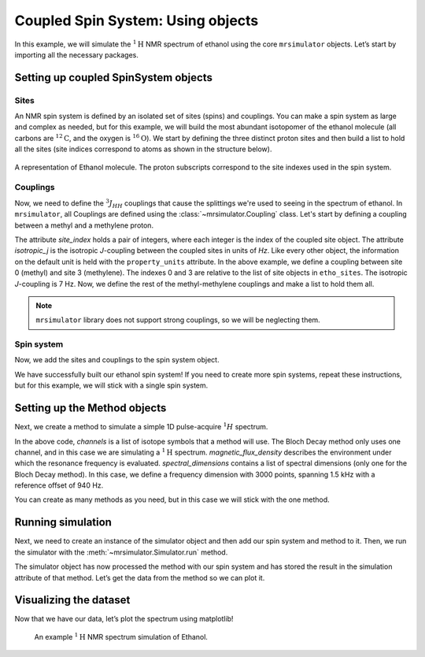 .. _getting_started_coupled_spin_system_etoh:

==================================
Coupled Spin System: Using objects
==================================

In this example, we will simulate the :math:`^1\text{H}` NMR spectrum of
ethanol using the core ``mrsimulator`` objects. Let’s start by importing
all the necessary packages.

.. plot::
    :format: doctest
    :context: close-figs
    :include-source:

    >>> import matplotlib.pyplot as plt
    >>> from mrsimulator import Simulator, SpinSystem, Site, Coupling
    >>> from mrsimulator.methods import BlochDecaySpectrum

Setting up coupled SpinSystem objects
-------------------------------------

Sites
^^^^^

An NMR spin system is defined by an isolated set of sites (spins) and couplings. You can
make a spin system as large and complex as needed, but for this example, we will build
the most abundant isotopomer of the ethanol molecule (all carbons are :math:`^{12}\text{C}`,
and the oxygen is :math:`^{16}\text{O}`). We start by defining the three distinct proton
sites and then build a list to hold all the sites (site indices correspond to atoms as
shown in the structure below).

.. figure:: _static/iso1.*
    :width: 200
    :alt: image
    :align: center

    A representation of Ethanol molecule. The proton subscripts correspond to the site
    indexes used in the spin system.

.. plot::
    :format: doctest
    :context: close-figs
    :include-source:

    >>> H_CH3 = Site(isotope='1H', isotropic_chemical_shift=1.226)  # methyl proton
    >>> H_CH2 = Site(isotope='1H', isotropic_chemical_shift=2.61)  # methylene proton
    >>> H_OH = Site(isotope='1H', isotropic_chemical_shift=3.687)  # hydroxyl proton
    ...
    >>> etoh_sites = [H_CH3, H_CH3, H_CH3, H_CH2, H_CH2, H_OH]

Couplings
^^^^^^^^^

Now, we need to define the :math:`^3J_{HH}` couplings that cause the splittings
we're used to seeing in the spectrum of ethanol. In ``mrsimulator``, all Couplings
are defined using the :class:`~mrsimulator.Coupling` class. Let's start by defining
a coupling between a methyl and a methylene proton.

.. plot::
    :format: doctest
    :context: close-figs
    :include-source:

    >>> HH_coupling_1 = Coupling(site_index=[0, 3], isotropic_j=7)
    >>> HH_coupling_1.property_units
    {'isotropic_j': 'Hz'}

The attribute *site_index* holds a pair of integers, where each integer is the index
of the coupled site object. The attribute *isotropic_j* is the isotropic *J*-coupling
between the coupled sites in units of *Hz*. Like every other object, the information on
the default unit is held with the ``property_units``  attribute.
In the above example, we define a coupling between site 0 (methyl) and site 3 (methylene).
The indexes 0 and 3 are relative to the list of site objects in ``etho_sites``. The
isotropic *J*-coupling is 7 Hz.
Now, we define the rest of the methyl-methylene couplings and make a list to hold them all.

.. note::
    ``mrsimulator`` library does not support strong couplings, so we will be neglecting them.

.. plot::
    :format: doctest
    :context: close-figs
    :include-source:

    >>> HH_coupling_2 = Coupling(site_index=[0, 4], isotropic_j=7)
    >>> HH_coupling_3 = Coupling(site_index=[1, 3], isotropic_j=7)
    >>> HH_coupling_4 = Coupling(site_index=[1, 4], isotropic_j=7)
    >>> HH_coupling_5 = Coupling(site_index=[2, 3], isotropic_j=7)
    >>> HH_coupling_6 = Coupling(site_index=[2, 4], isotropic_j=7)
    >>>
    >>> etoh_couplings = [
    ...     HH_coupling_1,
    ...     HH_coupling_2,
    ...     HH_coupling_3,
    ...     HH_coupling_4,
    ...     HH_coupling_5,
    ...     HH_coupling_6,
    ... ]


Spin system
^^^^^^^^^^^

Now, we add the sites and couplings to the spin system object.

.. plot::
    :format: doctest
    :context: close-figs
    :include-source:

    >>> etoh = SpinSystem(sites=etoh_sites, couplings=etoh_couplings)

We have successfully built our ethanol spin system! If you need to
create more spin systems, repeat these instructions, but for this
example, we will stick with a single spin system.

Setting up the Method objects
-----------------------------
Next, we create a method to simulate a simple 1D pulse-acquire
:math:`^1H` spectrum.

.. plot::
    :format: doctest
    :context: close-figs
    :include-source:

    >>> method_H = BlochDecaySpectrum(
    ...     channels=['1H'],
    ...     magnetic_flux_density=9.4,  # T
    ...     spectral_dimensions=[{
    ...         "count": 3000,
    ...         "spectral_width": 1.5e3,  # in Hz
    ...         "reference_offset": 940,  # in Hz
    ...         "label": "$^{1}$H frequency",
    ...     }],
    ... )


In the above code, *channels* is a list of isotope symbols that a method
will use. The Bloch Decay method only uses one channel, and in this case
we are simulating a :math:`^1\text{H}` spectrum. *magnetic_flux_density*
describes the environment under which the resonance frequency is
evaluated. *spectral_dimensions* contains a list of spectral dimensions
(only one for the Bloch Decay method). In this case, we define a frequency
dimension with 3000 points, spanning 1.5 kHz with a reference offset of 940 Hz.

You can create as many methods as you need, but in this case we will
stick with the one method.

Running simulation
------------------
Next, we need to create an instance of the simulator object and then
add our spin system and method to it. Then, we run the simulator with
the :meth:`~mrsimulator.Simulator.run` method.

.. plot::
    :format: doctest
    :context: close-figs
    :include-source:

    >>> sim = Simulator()
    >>> sim.spin_systems = [etoh]
    >>> sim.methods = [method_H]
    >>> sim.run()

The simulator object has now processed the method with our spin system
and has stored the result in the simulation attribute of that method.
Let’s get the data from the method so we can plot it.

.. plot::
    :format: doctest
    :context: close-figs
    :include-source:

    >>> H_data = sim.methods[0].simulation

Visualizing the dataset
-----------------------
Now that we have our data, let’s plot the spectrum using matplotlib!

.. plot::
    :format: doctest
    :context: close-figs
    :include-source:

    >>> plt.figure(figsize=(10, 4)) # set the figure size  # doctest: +SKIP
    >>> ax = plt.subplot(projection='csdm')  # doctest: +SKIP
    >>> ax.plot(H_data.real, color="black", linewidth=0.5)  # doctest: +SKIP
    >>> ax.set_xlim(4, 0.75)  # doctest: +SKIP
    >>> plt.tight_layout()  # doctest: +SKIP
    >>> plt.show()  # doctest: +SKIP

.. _fig-etoh-getting-started-coupled:
.. figure:: _static/null.*
    :alt: _images/null.png

    An example :math:`^{1}\text{H}` NMR spectrum simulation of Ethanol.
